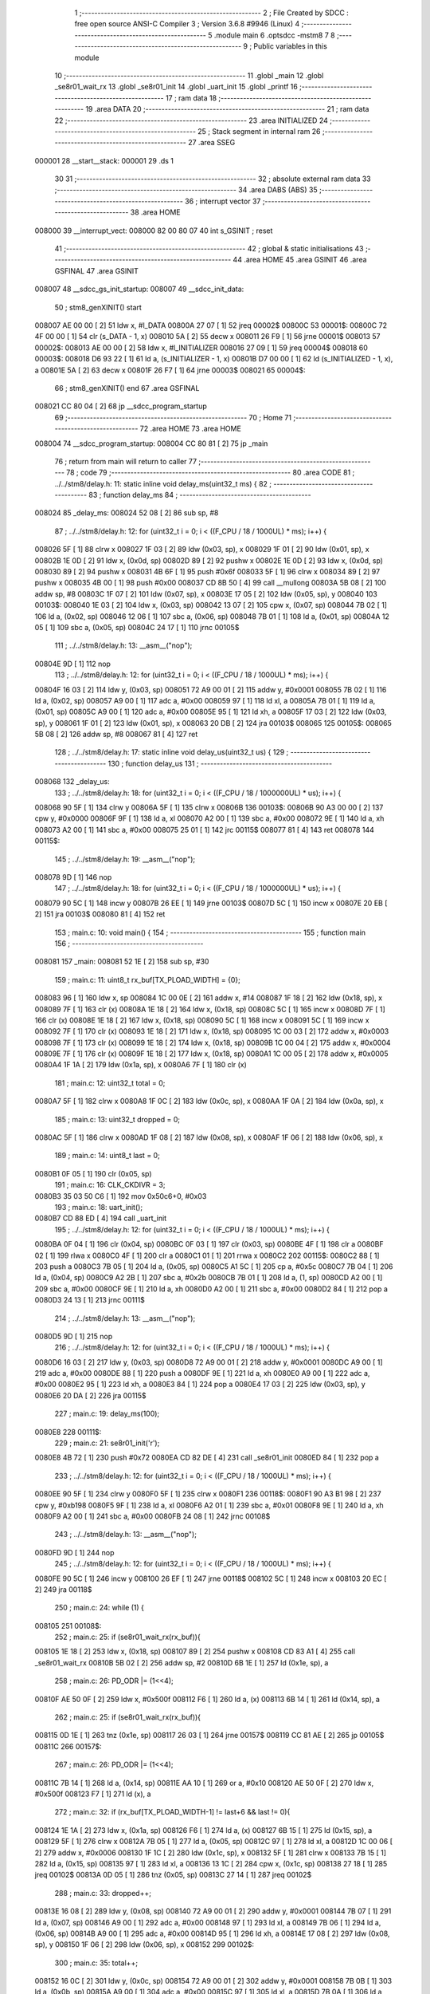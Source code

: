                                       1 ;--------------------------------------------------------
                                      2 ; File Created by SDCC : free open source ANSI-C Compiler
                                      3 ; Version 3.6.8 #9946 (Linux)
                                      4 ;--------------------------------------------------------
                                      5 	.module main
                                      6 	.optsdcc -mstm8
                                      7 	
                                      8 ;--------------------------------------------------------
                                      9 ; Public variables in this module
                                     10 ;--------------------------------------------------------
                                     11 	.globl _main
                                     12 	.globl _se8r01_wait_rx
                                     13 	.globl _se8r01_init
                                     14 	.globl _uart_init
                                     15 	.globl _printf
                                     16 ;--------------------------------------------------------
                                     17 ; ram data
                                     18 ;--------------------------------------------------------
                                     19 	.area DATA
                                     20 ;--------------------------------------------------------
                                     21 ; ram data
                                     22 ;--------------------------------------------------------
                                     23 	.area INITIALIZED
                                     24 ;--------------------------------------------------------
                                     25 ; Stack segment in internal ram 
                                     26 ;--------------------------------------------------------
                                     27 	.area	SSEG
      000001                         28 __start__stack:
      000001                         29 	.ds	1
                                     30 
                                     31 ;--------------------------------------------------------
                                     32 ; absolute external ram data
                                     33 ;--------------------------------------------------------
                                     34 	.area DABS (ABS)
                                     35 ;--------------------------------------------------------
                                     36 ; interrupt vector 
                                     37 ;--------------------------------------------------------
                                     38 	.area HOME
      008000                         39 __interrupt_vect:
      008000 82 00 80 07             40 	int s_GSINIT ; reset
                                     41 ;--------------------------------------------------------
                                     42 ; global & static initialisations
                                     43 ;--------------------------------------------------------
                                     44 	.area HOME
                                     45 	.area GSINIT
                                     46 	.area GSFINAL
                                     47 	.area GSINIT
      008007                         48 __sdcc_gs_init_startup:
      008007                         49 __sdcc_init_data:
                                     50 ; stm8_genXINIT() start
      008007 AE 00 00         [ 2]   51 	ldw x, #l_DATA
      00800A 27 07            [ 1]   52 	jreq	00002$
      00800C                         53 00001$:
      00800C 72 4F 00 00      [ 1]   54 	clr (s_DATA - 1, x)
      008010 5A               [ 2]   55 	decw x
      008011 26 F9            [ 1]   56 	jrne	00001$
      008013                         57 00002$:
      008013 AE 00 00         [ 2]   58 	ldw	x, #l_INITIALIZER
      008016 27 09            [ 1]   59 	jreq	00004$
      008018                         60 00003$:
      008018 D6 93 22         [ 1]   61 	ld	a, (s_INITIALIZER - 1, x)
      00801B D7 00 00         [ 1]   62 	ld	(s_INITIALIZED - 1, x), a
      00801E 5A               [ 2]   63 	decw	x
      00801F 26 F7            [ 1]   64 	jrne	00003$
      008021                         65 00004$:
                                     66 ; stm8_genXINIT() end
                                     67 	.area GSFINAL
      008021 CC 80 04         [ 2]   68 	jp	__sdcc_program_startup
                                     69 ;--------------------------------------------------------
                                     70 ; Home
                                     71 ;--------------------------------------------------------
                                     72 	.area HOME
                                     73 	.area HOME
      008004                         74 __sdcc_program_startup:
      008004 CC 80 81         [ 2]   75 	jp	_main
                                     76 ;	return from main will return to caller
                                     77 ;--------------------------------------------------------
                                     78 ; code
                                     79 ;--------------------------------------------------------
                                     80 	.area CODE
                                     81 ;	../../stm8/delay.h: 11: static inline void delay_ms(uint32_t ms) {
                                     82 ;	-----------------------------------------
                                     83 ;	 function delay_ms
                                     84 ;	-----------------------------------------
      008024                         85 _delay_ms:
      008024 52 08            [ 2]   86 	sub	sp, #8
                                     87 ;	../../stm8/delay.h: 12: for (uint32_t i = 0; i < ((F_CPU / 18 / 1000UL) * ms); i++) {
      008026 5F               [ 1]   88 	clrw	x
      008027 1F 03            [ 2]   89 	ldw	(0x03, sp), x
      008029 1F 01            [ 2]   90 	ldw	(0x01, sp), x
      00802B 1E 0D            [ 2]   91 	ldw	x, (0x0d, sp)
      00802D 89               [ 2]   92 	pushw	x
      00802E 1E 0D            [ 2]   93 	ldw	x, (0x0d, sp)
      008030 89               [ 2]   94 	pushw	x
      008031 4B 6F            [ 1]   95 	push	#0x6f
      008033 5F               [ 1]   96 	clrw	x
      008034 89               [ 2]   97 	pushw	x
      008035 4B 00            [ 1]   98 	push	#0x00
      008037 CD 8B 50         [ 4]   99 	call	__mullong
      00803A 5B 08            [ 2]  100 	addw	sp, #8
      00803C 1F 07            [ 2]  101 	ldw	(0x07, sp), x
      00803E 17 05            [ 2]  102 	ldw	(0x05, sp), y
      008040                        103 00103$:
      008040 1E 03            [ 2]  104 	ldw	x, (0x03, sp)
      008042 13 07            [ 2]  105 	cpw	x, (0x07, sp)
      008044 7B 02            [ 1]  106 	ld	a, (0x02, sp)
      008046 12 06            [ 1]  107 	sbc	a, (0x06, sp)
      008048 7B 01            [ 1]  108 	ld	a, (0x01, sp)
      00804A 12 05            [ 1]  109 	sbc	a, (0x05, sp)
      00804C 24 17            [ 1]  110 	jrnc	00105$
                                    111 ;	../../stm8/delay.h: 13: __asm__("nop");
      00804E 9D               [ 1]  112 	nop
                                    113 ;	../../stm8/delay.h: 12: for (uint32_t i = 0; i < ((F_CPU / 18 / 1000UL) * ms); i++) {
      00804F 16 03            [ 2]  114 	ldw	y, (0x03, sp)
      008051 72 A9 00 01      [ 2]  115 	addw	y, #0x0001
      008055 7B 02            [ 1]  116 	ld	a, (0x02, sp)
      008057 A9 00            [ 1]  117 	adc	a, #0x00
      008059 97               [ 1]  118 	ld	xl, a
      00805A 7B 01            [ 1]  119 	ld	a, (0x01, sp)
      00805C A9 00            [ 1]  120 	adc	a, #0x00
      00805E 95               [ 1]  121 	ld	xh, a
      00805F 17 03            [ 2]  122 	ldw	(0x03, sp), y
      008061 1F 01            [ 2]  123 	ldw	(0x01, sp), x
      008063 20 DB            [ 2]  124 	jra	00103$
      008065                        125 00105$:
      008065 5B 08            [ 2]  126 	addw	sp, #8
      008067 81               [ 4]  127 	ret
                                    128 ;	../../stm8/delay.h: 17: static inline void delay_us(uint32_t us) {
                                    129 ;	-----------------------------------------
                                    130 ;	 function delay_us
                                    131 ;	-----------------------------------------
      008068                        132 _delay_us:
                                    133 ;	../../stm8/delay.h: 18: for (uint32_t i = 0; i < ((F_CPU / 18 / 1000000UL) * us); i++) {
      008068 90 5F            [ 1]  134 	clrw	y
      00806A 5F               [ 1]  135 	clrw	x
      00806B                        136 00103$:
      00806B 90 A3 00 00      [ 2]  137 	cpw	y, #0x0000
      00806F 9F               [ 1]  138 	ld	a, xl
      008070 A2 00            [ 1]  139 	sbc	a, #0x00
      008072 9E               [ 1]  140 	ld	a, xh
      008073 A2 00            [ 1]  141 	sbc	a, #0x00
      008075 25 01            [ 1]  142 	jrc	00115$
      008077 81               [ 4]  143 	ret
      008078                        144 00115$:
                                    145 ;	../../stm8/delay.h: 19: __asm__("nop");
      008078 9D               [ 1]  146 	nop
                                    147 ;	../../stm8/delay.h: 18: for (uint32_t i = 0; i < ((F_CPU / 18 / 1000000UL) * us); i++) {
      008079 90 5C            [ 1]  148 	incw	y
      00807B 26 EE            [ 1]  149 	jrne	00103$
      00807D 5C               [ 1]  150 	incw	x
      00807E 20 EB            [ 2]  151 	jra	00103$
      008080 81               [ 4]  152 	ret
                                    153 ;	main.c: 10: void main() {
                                    154 ;	-----------------------------------------
                                    155 ;	 function main
                                    156 ;	-----------------------------------------
      008081                        157 _main:
      008081 52 1E            [ 2]  158 	sub	sp, #30
                                    159 ;	main.c: 11: uint8_t rx_buf[TX_PLOAD_WIDTH] = {0};
      008083 96               [ 1]  160 	ldw	x, sp
      008084 1C 00 0E         [ 2]  161 	addw	x, #14
      008087 1F 18            [ 2]  162 	ldw	(0x18, sp), x
      008089 7F               [ 1]  163 	clr	(x)
      00808A 1E 18            [ 2]  164 	ldw	x, (0x18, sp)
      00808C 5C               [ 1]  165 	incw	x
      00808D 7F               [ 1]  166 	clr	(x)
      00808E 1E 18            [ 2]  167 	ldw	x, (0x18, sp)
      008090 5C               [ 1]  168 	incw	x
      008091 5C               [ 1]  169 	incw	x
      008092 7F               [ 1]  170 	clr	(x)
      008093 1E 18            [ 2]  171 	ldw	x, (0x18, sp)
      008095 1C 00 03         [ 2]  172 	addw	x, #0x0003
      008098 7F               [ 1]  173 	clr	(x)
      008099 1E 18            [ 2]  174 	ldw	x, (0x18, sp)
      00809B 1C 00 04         [ 2]  175 	addw	x, #0x0004
      00809E 7F               [ 1]  176 	clr	(x)
      00809F 1E 18            [ 2]  177 	ldw	x, (0x18, sp)
      0080A1 1C 00 05         [ 2]  178 	addw	x, #0x0005
      0080A4 1F 1A            [ 2]  179 	ldw	(0x1a, sp), x
      0080A6 7F               [ 1]  180 	clr	(x)
                                    181 ;	main.c: 12: uint32_t total = 0;
      0080A7 5F               [ 1]  182 	clrw	x
      0080A8 1F 0C            [ 2]  183 	ldw	(0x0c, sp), x
      0080AA 1F 0A            [ 2]  184 	ldw	(0x0a, sp), x
                                    185 ;	main.c: 13: uint32_t dropped = 0;
      0080AC 5F               [ 1]  186 	clrw	x
      0080AD 1F 08            [ 2]  187 	ldw	(0x08, sp), x
      0080AF 1F 06            [ 2]  188 	ldw	(0x06, sp), x
                                    189 ;	main.c: 14: uint8_t last = 0;
      0080B1 0F 05            [ 1]  190 	clr	(0x05, sp)
                                    191 ;	main.c: 16: CLK_CKDIVR = 3;
      0080B3 35 03 50 C6      [ 1]  192 	mov	0x50c6+0, #0x03
                                    193 ;	main.c: 18: uart_init();
      0080B7 CD 88 ED         [ 4]  194 	call	_uart_init
                                    195 ;	../../stm8/delay.h: 12: for (uint32_t i = 0; i < ((F_CPU / 18 / 1000UL) * ms); i++) {
      0080BA 0F 04            [ 1]  196 	clr	(0x04, sp)
      0080BC 0F 03            [ 1]  197 	clr	(0x03, sp)
      0080BE 4F               [ 1]  198 	clr	a
      0080BF 02               [ 1]  199 	rlwa	x
      0080C0 4F               [ 1]  200 	clr	a
      0080C1 01               [ 1]  201 	rrwa	x
      0080C2                        202 00115$:
      0080C2 88               [ 1]  203 	push	a
      0080C3 7B 05            [ 1]  204 	ld	a, (0x05, sp)
      0080C5 A1 5C            [ 1]  205 	cp	a, #0x5c
      0080C7 7B 04            [ 1]  206 	ld	a, (0x04, sp)
      0080C9 A2 2B            [ 1]  207 	sbc	a, #0x2b
      0080CB 7B 01            [ 1]  208 	ld	a, (1, sp)
      0080CD A2 00            [ 1]  209 	sbc	a, #0x00
      0080CF 9E               [ 1]  210 	ld	a, xh
      0080D0 A2 00            [ 1]  211 	sbc	a, #0x00
      0080D2 84               [ 1]  212 	pop	a
      0080D3 24 13            [ 1]  213 	jrnc	00111$
                                    214 ;	../../stm8/delay.h: 13: __asm__("nop");
      0080D5 9D               [ 1]  215 	nop
                                    216 ;	../../stm8/delay.h: 12: for (uint32_t i = 0; i < ((F_CPU / 18 / 1000UL) * ms); i++) {
      0080D6 16 03            [ 2]  217 	ldw	y, (0x03, sp)
      0080D8 72 A9 00 01      [ 2]  218 	addw	y, #0x0001
      0080DC A9 00            [ 1]  219 	adc	a, #0x00
      0080DE 88               [ 1]  220 	push	a
      0080DF 9E               [ 1]  221 	ld	a, xh
      0080E0 A9 00            [ 1]  222 	adc	a, #0x00
      0080E2 95               [ 1]  223 	ld	xh, a
      0080E3 84               [ 1]  224 	pop	a
      0080E4 17 03            [ 2]  225 	ldw	(0x03, sp), y
      0080E6 20 DA            [ 2]  226 	jra	00115$
                                    227 ;	main.c: 19: delay_ms(100);
      0080E8                        228 00111$:
                                    229 ;	main.c: 21: se8r01_init('r');
      0080E8 4B 72            [ 1]  230 	push	#0x72
      0080EA CD 82 DE         [ 4]  231 	call	_se8r01_init
      0080ED 84               [ 1]  232 	pop	a
                                    233 ;	../../stm8/delay.h: 12: for (uint32_t i = 0; i < ((F_CPU / 18 / 1000UL) * ms); i++) {
      0080EE 90 5F            [ 1]  234 	clrw	y
      0080F0 5F               [ 1]  235 	clrw	x
      0080F1                        236 00118$:
      0080F1 90 A3 B1 98      [ 2]  237 	cpw	y, #0xb198
      0080F5 9F               [ 1]  238 	ld	a, xl
      0080F6 A2 01            [ 1]  239 	sbc	a, #0x01
      0080F8 9E               [ 1]  240 	ld	a, xh
      0080F9 A2 00            [ 1]  241 	sbc	a, #0x00
      0080FB 24 08            [ 1]  242 	jrnc	00108$
                                    243 ;	../../stm8/delay.h: 13: __asm__("nop");
      0080FD 9D               [ 1]  244 	nop
                                    245 ;	../../stm8/delay.h: 12: for (uint32_t i = 0; i < ((F_CPU / 18 / 1000UL) * ms); i++) {
      0080FE 90 5C            [ 1]  246 	incw	y
      008100 26 EF            [ 1]  247 	jrne	00118$
      008102 5C               [ 1]  248 	incw	x
      008103 20 EC            [ 2]  249 	jra	00118$
                                    250 ;	main.c: 24: while (1) {
      008105                        251 00108$:
                                    252 ;	main.c: 25: if (se8r01_wait_rx(rx_buf)){
      008105 1E 18            [ 2]  253 	ldw	x, (0x18, sp)
      008107 89               [ 2]  254 	pushw	x
      008108 CD 83 A1         [ 4]  255 	call	_se8r01_wait_rx
      00810B 5B 02            [ 2]  256 	addw	sp, #2
      00810D 6B 1E            [ 1]  257 	ld	(0x1e, sp), a
                                    258 ;	main.c: 26: PD_ODR |= (1<<4);
      00810F AE 50 0F         [ 2]  259 	ldw	x, #0x500f
      008112 F6               [ 1]  260 	ld	a, (x)
      008113 6B 14            [ 1]  261 	ld	(0x14, sp), a
                                    262 ;	main.c: 25: if (se8r01_wait_rx(rx_buf)){
      008115 0D 1E            [ 1]  263 	tnz	(0x1e, sp)
      008117 26 03            [ 1]  264 	jrne	00157$
      008119 CC 81 AE         [ 2]  265 	jp	00105$
      00811C                        266 00157$:
                                    267 ;	main.c: 26: PD_ODR |= (1<<4);
      00811C 7B 14            [ 1]  268 	ld	a, (0x14, sp)
      00811E AA 10            [ 1]  269 	or	a, #0x10
      008120 AE 50 0F         [ 2]  270 	ldw	x, #0x500f
      008123 F7               [ 1]  271 	ld	(x), a
                                    272 ;	main.c: 32: if (rx_buf[TX_PLOAD_WIDTH-1] != last+6 && last != 0){
      008124 1E 1A            [ 2]  273 	ldw	x, (0x1a, sp)
      008126 F6               [ 1]  274 	ld	a, (x)
      008127 6B 15            [ 1]  275 	ld	(0x15, sp), a
      008129 5F               [ 1]  276 	clrw	x
      00812A 7B 05            [ 1]  277 	ld	a, (0x05, sp)
      00812C 97               [ 1]  278 	ld	xl, a
      00812D 1C 00 06         [ 2]  279 	addw	x, #0x0006
      008130 1F 1C            [ 2]  280 	ldw	(0x1c, sp), x
      008132 5F               [ 1]  281 	clrw	x
      008133 7B 15            [ 1]  282 	ld	a, (0x15, sp)
      008135 97               [ 1]  283 	ld	xl, a
      008136 13 1C            [ 2]  284 	cpw	x, (0x1c, sp)
      008138 27 18            [ 1]  285 	jreq	00102$
      00813A 0D 05            [ 1]  286 	tnz	(0x05, sp)
      00813C 27 14            [ 1]  287 	jreq	00102$
                                    288 ;	main.c: 33: dropped++;
      00813E 16 08            [ 2]  289 	ldw	y, (0x08, sp)
      008140 72 A9 00 01      [ 2]  290 	addw	y, #0x0001
      008144 7B 07            [ 1]  291 	ld	a, (0x07, sp)
      008146 A9 00            [ 1]  292 	adc	a, #0x00
      008148 97               [ 1]  293 	ld	xl, a
      008149 7B 06            [ 1]  294 	ld	a, (0x06, sp)
      00814B A9 00            [ 1]  295 	adc	a, #0x00
      00814D 95               [ 1]  296 	ld	xh, a
      00814E 17 08            [ 2]  297 	ldw	(0x08, sp), y
      008150 1F 06            [ 2]  298 	ldw	(0x06, sp), x
      008152                        299 00102$:
                                    300 ;	main.c: 35: total++;
      008152 16 0C            [ 2]  301 	ldw	y, (0x0c, sp)
      008154 72 A9 00 01      [ 2]  302 	addw	y, #0x0001
      008158 7B 0B            [ 1]  303 	ld	a, (0x0b, sp)
      00815A A9 00            [ 1]  304 	adc	a, #0x00
      00815C 97               [ 1]  305 	ld	xl, a
      00815D 7B 0A            [ 1]  306 	ld	a, (0x0a, sp)
      00815F A9 00            [ 1]  307 	adc	a, #0x00
      008161 95               [ 1]  308 	ld	xh, a
      008162 17 0C            [ 2]  309 	ldw	(0x0c, sp), y
      008164 1F 0A            [ 2]  310 	ldw	(0x0a, sp), x
                                    311 ;	main.c: 36: last = rx_buf[TX_PLOAD_WIDTH-1];
      008166 7B 15            [ 1]  312 	ld	a, (0x15, sp)
      008168 6B 05            [ 1]  313 	ld	(0x05, sp), a
                                    314 ;	main.c: 37: printf("total: %d, ", (int) total);
      00816A 16 0C            [ 2]  315 	ldw	y, (0x0c, sp)
      00816C 17 16            [ 2]  316 	ldw	(0x16, sp), y
      00816E AE 81 BC         [ 2]  317 	ldw	x, #___str_0+0
      008171 16 16            [ 2]  318 	ldw	y, (0x16, sp)
      008173 90 89            [ 2]  319 	pushw	y
      008175 89               [ 2]  320 	pushw	x
      008176 CD 8B 3A         [ 4]  321 	call	_printf
      008179 5B 04            [ 2]  322 	addw	sp, #4
                                    323 ;	main.c: 38: printf("dropped: %d, ", (int) dropped);
      00817B 1E 08            [ 2]  324 	ldw	x, (0x08, sp)
      00817D 90 AE 81 C8      [ 2]  325 	ldw	y, #___str_1+0
      008181 89               [ 2]  326 	pushw	x
      008182 89               [ 2]  327 	pushw	x
      008183 90 89            [ 2]  328 	pushw	y
      008185 CD 8B 3A         [ 4]  329 	call	_printf
      008188 5B 04            [ 2]  330 	addw	sp, #4
      00818A 85               [ 2]  331 	popw	x
                                    332 ;	main.c: 39: printf("->: %d\n", ((int) dropped*100)/(int) total);
      00818B 89               [ 2]  333 	pushw	x
      00818C 4B 64            [ 1]  334 	push	#0x64
      00818E 4B 00            [ 1]  335 	push	#0x00
      008190 CD 8B 04         [ 4]  336 	call	__mulint
      008193 5B 04            [ 2]  337 	addw	sp, #4
      008195 16 16            [ 2]  338 	ldw	y, (0x16, sp)
      008197 90 89            [ 2]  339 	pushw	y
      008199 89               [ 2]  340 	pushw	x
      00819A CD 8B CC         [ 4]  341 	call	__divsint
      00819D 5B 04            [ 2]  342 	addw	sp, #4
      00819F 90 AE 81 D6      [ 2]  343 	ldw	y, #___str_2+0
      0081A3 89               [ 2]  344 	pushw	x
      0081A4 90 89            [ 2]  345 	pushw	y
      0081A6 CD 8B 3A         [ 4]  346 	call	_printf
      0081A9 5B 04            [ 2]  347 	addw	sp, #4
      0081AB CC 81 05         [ 2]  348 	jp	00108$
      0081AE                        349 00105$:
                                    350 ;	main.c: 41: PD_ODR &= ~(1<<4);
      0081AE 7B 14            [ 1]  351 	ld	a, (0x14, sp)
      0081B0 A4 EF            [ 1]  352 	and	a, #0xef
      0081B2 AE 50 0F         [ 2]  353 	ldw	x, #0x500f
      0081B5 F7               [ 1]  354 	ld	(x), a
      0081B6 CC 81 05         [ 2]  355 	jp	00108$
      0081B9 5B 1E            [ 2]  356 	addw	sp, #30
      0081BB 81               [ 4]  357 	ret
                                    358 	.area CODE
      0081BC                        359 ___str_0:
      0081BC 74 6F 74 61 6C 3A 20   360 	.ascii "total: %d, "
             25 64 2C 20
      0081C7 00                     361 	.db 0x00
      0081C8                        362 ___str_1:
      0081C8 64 72 6F 70 70 65 64   363 	.ascii "dropped: %d, "
             3A 20 25 64 2C 20
      0081D5 00                     364 	.db 0x00
      0081D6                        365 ___str_2:
      0081D6 2D 3E 3A 20 25 64      366 	.ascii "->: %d"
      0081DC 0A                     367 	.db 0x0a
      0081DD 00                     368 	.db 0x00
                                    369 	.area INITIALIZER
                                    370 	.area CABS (ABS)
